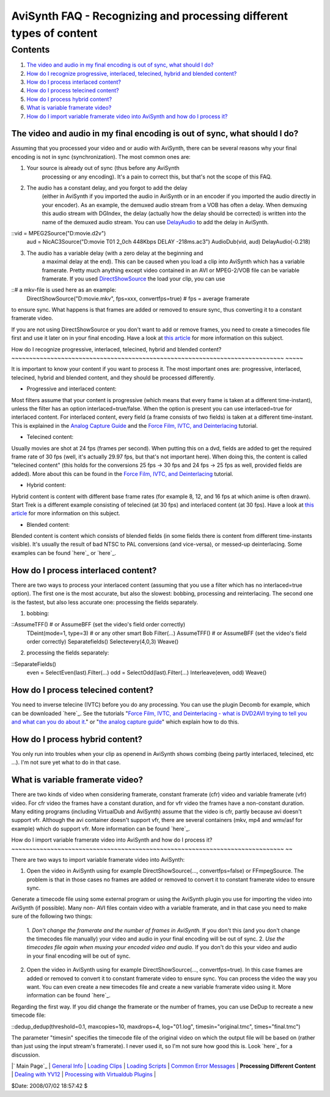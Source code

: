 
AviSynth FAQ - Recognizing and processing different types of content
====================================================================


Contents
--------

1.  `The video and audio in my final encoding is out of sync, what should
    I do?`_
2.  `How do I recognize progressive, interlaced, telecined, hybrid and
    blended content?`_
3.  `How do I process interlaced content?`_
4.  `How do I process telecined content?`_
5.  `How do I process hybrid content?`_
6.  `What is variable framerate video?`_
7.  `How do I import variable framerate video into AviSynth and how do I
    process it?`_


The video and audio in my final encoding is out of sync, what should I do?
~~~~~~~~~~~~~~~~~~~~~~~~~~~~~~~~~~~~~~~~~~~~~~~~~~~~~~~~~~~~~~~~~~~~~~~~~~

Assuming that you processed your video and or audio with AviSynth, there can
be several reasons why your final encoding is not in sync (synchronization).
The most common ones are:

1) Your source is already out of sync (thus before any AviSynth
    processing or any encoding). It's a pain to correct this, but that's not
    the scope of this FAQ.

2) The audio has a constant delay, and you forgot to add the delay
    (either in AviSynth if you imported the audio in AviSynth or in an
    encoder if you imported the audio directly in your encoder). As an
    example, the demuxed audio stream from a VOB has often a delay. When
    demuxing this audio stream with DGIndex, the delay (actually how the
    delay should be corrected) is written into the name of the demuxed audio
    stream. You can use `DelayAudio`_ to add the delay in AviSynth.

::vid = MPEG2Source("D:\movie.d2v")
    aud = NicAC3Source("D:\movie T01 2_0ch 448Kbps DELAY -218ms.ac3")
    AudioDub(vid, aud)
    DelayAudio(-0.218)

3) The audio has a variable delay (with a zero delay at the beginning and
    a maximal delay at the end). This can be caused when you load a clip into
    AviSynth which has a variable framerate. Pretty much anything except
    video contained in an AVI or MPEG-2/VOB file can be variable framerate.
    If you used `DirectShowSource`_ the load your clip, you can use

::# a mkv-file is used here as an example:
    DirectShowSource("D:\movie.mkv", fps=xxx, convertfps=true) # fps =
    average framerate

to ensure sync. What happens is that frames are added or removed to ensure
sync, thus converting it to a constant framerate video.

If you are not using DirectShowSource or you don't want to add or remove
frames, you need to create a timecodes file first and use it later on in your
final encoding. Have a look at `this article`_ for more information on this
subject.


How do I recognize progressive, interlaced, telecined, hybrid and blended
content?
~~~~~~~~~~~~~~~~~~~~~~~~~~~~~~~~~~~~~~~~~~~~~~~~~~~~~~~~~~~~~~~~~~~~~~~~~~~~~
~~~~~

It is important to know your content if you want to process it. The most
important ones are: progressive, interlaced, telecined, hybrid and blended
content, and they should be processed differently.

-   Progressive and interlaced content:
Most filters assume that your content is progressive (which means that every
frame is taken at a different time-instant), unless the filter has an option
interlaced=true/false. When the option is present you can use interlaced=true
for interlaced content. For interlaced content, every field (a frame consists
of two fields) is taken at a different time-instant. This is explained in the
`Analog Capture Guide`_ and the `Force Film, IVTC, and Deinterlacing`_
tutorial.

-   Telecined content:
Usually movies are shot at 24 fps (frames per second). When putting this on a
dvd, fields are added to get the required frame rate of 30 fps (well, it's
actually 29.97 fps, but that's not important here). When doing this, the
content is called "telecined content" (this holds for the conversions 25 fps
-> 30 fps and 24 fps -> 25 fps as well, provided fields are added). More
about this can be found in the `Force Film, IVTC, and Deinterlacing`_
tutorial.

-   Hybrid content:
Hybrid content is content with different base frame rates (for example 8, 12,
and 16 fps at which anime is often drawn). Start Trek is a different example
consisting of telecined (at 30 fps) and interlaced content (at 30 fps).  Have
a look at `this article`_ for more information on this subject.

-   Blended content:
Blended content is content which consists of blended fields (in some fields
there is content from different time-instants visible). It's usually the
result of bad NTSC to PAL conversions (and vice-versa), or messed-up
deinterlacing. Some examples can be found `here`_ or `here`_.


How do I process interlaced content?
~~~~~~~~~~~~~~~~~~~~~~~~~~~~~~~~~~~~

There are two ways to process your interlaced content (assuming that you use
a filter which has no interlaced=true option). The first one is the most
accurate, but also the slowest: bobbing, processing and reinterlacing. The
second one is the fastest, but also less accurate one: processing the fields
separately.

1) bobbing:

::AssumeTFF() # or AssumeBFF (set the video's field order correctly)
    TDeint(mode=1, type=3) # or any other smart Bob
    Filter(...)
    AssumeTFF() # or AssumeBFF (set the video's field order correctly)
    Separatefields()
    Selectevery(4,0,3)
    Weave()

2) processing the fields separately:

::SeparateFields()
    even = SelectEven(last).Filter(...)
    odd = SelectOdd(last).Filter(...)
    Interleave(even, odd)
    Weave()
How do I process telecined content?
~~~~~~~~~~~~~~~~~~~~~~~~~~~~~~~~~~~

You need to inverse telecine (IVTC) before you do any processing. You can use
the plugin Decomb for example, which can be downloaded `here`_. See the
tutorials "`Force Film, IVTC, and Deinterlacing - what is DVD2AVI trying to
tell you and what can you do about it.`_" or "`the analog capture guide`_"
which explain how to do this.


How do I process hybrid content?
~~~~~~~~~~~~~~~~~~~~~~~~~~~~~~~~

You only run into troubles when your clip as openend in AviSynth shows
combing (being partly interlaced, telecined, etc ...). I'm not sure yet what
to do in that case.


What is variable framerate video?
~~~~~~~~~~~~~~~~~~~~~~~~~~~~~~~~~

There are two kinds of video when considering framerate, constant framerate
(cfr) video and variable framerate (vfr) video. For cfr video the frames have
a constant duration, and for vfr video the frames have a non-constant
duration. Many editing programs (including VirtualDub and AviSynth) assume
that the video is cfr, partly because avi doesn't support vfr. Although the
avi container doesn't support vfr, there are several containers (mkv, mp4 and
wmv/asf for example) which do support vfr. More information can be found
`here`_.


How do I import variable framerate video into AviSynth and how do I process
it?
~~~~~~~~~~~~~~~~~~~~~~~~~~~~~~~~~~~~~~~~~~~~~~~~~~~~~~~~~~~~~~~~~~~~~~~~~~~~~
~~

There are two ways to import variable framerate video into AviSynth:

1.  Open the video in AviSynth using for example DirectShowSource(...,
    convertfps=false) or FFmpegSource. The problem is that in those cases no
    frames are added or removed to convert it to constant framerate video to
    ensure sync.
Generate a timecode file using some external program or using the AviSynth
plugin you use for importing the video into AviSynth (if possible). Many non-
AVI files contain video with a variable framerate, and in that case you need
to make sure of the following two things:

    1.  *Don't change the framerate and the number of frames in
    AviSynth.* If you don't this (and you don't change the timecodes file
    manually) your video and audio in your final encoding will be out of
    sync.
    2.  *Use the timecodes file again when muxing your encoded video and
    audio.* If you don't do this your video and audio in your final encoding
    will be out of sync.

2.  Open the video in AviSynth using for example DirectShowSource(...,
    convertfps=true). In this case frames are added or removed to convert it
    to constant framerate video to ensure sync. You can process the video the
    way you want. You can even create a new timecodes file and create a new
    variable framerate video using it. More information can be found `here`_.

Regarding the first way. If you did change the framerate or the number of
frames, you can use DeDup to recreate a new timecode file:

::dedup_dedup(threshold=0.1, maxcopies=10, maxdrops=4, log="01.log",
timesin="original.tmc", times="final.tmc")

The parameter "timesin" specifies the timecode file of the original video on
which the output file will be based on (rather than just using the input
stream's framerate). I never used it, so I'm not sure how good this is. Look
`here`_ for a discussion.

|` Main Page`_ | `General Info`_ | `Loading Clips`_ | `Loading Scripts`_ |
`Common Error Messages`_ | **Processing Different Content** | `Dealing with
YV12`_ | `Processing with Virtualdub Plugins`_ |

$Date: 2008/07/02 18:57:42 $

.. _The video and audio in my final encoding is out of sync, what should
    I do?: #The_video_and_audio_in_my_final_encoding_is_out_of_sync,_what_sho
    uld_I_do.3F
.. _How do I recognize progressive, interlaced, telecined, hybrid and
    blended content?: #How_do_I_recognize_progressive.2C_interlaced.2C_teleci
    ned.2C_hybrid_and_blended_content.3F
.. _How do I process interlaced content?:
    #How_do_I_process_interlaced_content.3F
.. _How do I process telecined content?:
    #How_do_I_process_telecined_content.3F
.. _How do I process hybrid content?: #How_do_I_process_hybrid_content.3F
.. _What is variable framerate video?:
    #What_is_variable_framerate_video.3F
.. _How do I import variable framerate video into AviSynth and how do I
    process it?: #How_do_I_import_variable_framerate_video_into_AviSynth.3F
.. _DelayAudio: corefilters/delayaudio.htm
.. _DirectShowSource: http://avisynth.org/mediawiki/DirectShowSource
    (DirectShowSource)
.. _this article: advancedtopics/hybrid_video.htm (VFR)
.. _Analog     Capture Guide:
    http://www.doom9.org/index.html?/capture/introduction.html
    (http://www.doom9.org/index.html?/capture/introduction.html)
.. _Force     Film, IVTC, and Deinterlacing: http://www.doom9.org/ivtc-
    tut.htm (http://www.doom9.org/ivtc-tut.htm)
.. _here:
    http://www.doom9.org/index.html?/capture/postprocessing_avisynth.html
    (http://www.doom9.org/index.html?/capture/postprocessing_avisynth.html)
.. _here: http://neuron2.net/decomb/decombnew.html
.. _Force Film, IVTC, and Deinterlacing - what is DVD2AVI trying to tell
    you and what can you do about it.: http://www.doom9.org/ivtc-tut.htm
.. _the analog capture guide:
    http://www.doom9.org/index.html?/capture/postprocessing_avisynth.html
.. _here: advancedtopics/hybrid_video.htm
.. _here: http://forum.doom9.org/showthread.php?t=121593
.. _ Main Page: faq_sections.htm (AviSynth FAQ)
.. _General Info: faq_general_info.htm
.. _Loading Clips: faq_loading_clips.htm (FAQ loading clips)
.. _Loading Scripts: faq_frameserving.htm (FAQ frameserving)
.. _Common Error Messages: faq_common_errors.htm (FAQ common errors)
.. _Dealing with YV12: faq_yv12.htm (FAQ YV12)
.. _Processing with Virtualdub Plugins: faq_using_virtualdub_plugins.htm
    (FAQ using virtualdub plugins)
